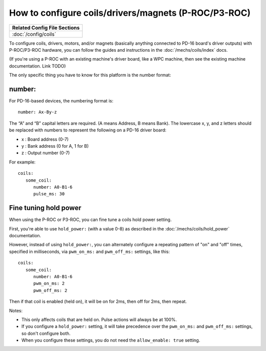How to configure coils/drivers/magnets (P-ROC/P3-ROC)
=====================================================

+------------------------------------------------------------------------------+
| Related Config File Sections                                                 |
+==============================================================================+
| :doc:`/config/coils`                                                         |
+------------------------------------------------------------------------------+

To configure coils, drivers, motors, and/or magnets (basically anything
connected to PD-16 board's driver outputs) with P-ROC/P3-ROC hardware, you can
follow the guides and instructions in the :doc:`/mechs/coils/index` docs.

(If you're using a P-ROC with an existing machine's driver board, like a WPC
machine, then see the existing machine documentation. Link TODO)

The only specific thing you have to know for this platform is the number format:

number:
-------

For PD-16-based devices, the numbering format is:

::

   number: Ax-By-z

The “A” and “B” capital letters are required. (A means Address, B means Bank).
The lowercase x, y, and z letters should be replaced with numbers to represent
the following on a PD-16 driver board:

* x : Board address (0-7)
* y : Bank address (0 for A, 1 for B)
* z : Output number (0-7)

For example:

::

   coils:
      some_coil:
         number: A0-B1-6
         pulse_ms: 30

Fine tuning hold power
----------------------

When using the P-ROC or P3-ROC, you can fine tune a coils hold power setting.

First, you're able to use ``hold_power:`` (with a value 0-8) as described in
the :doc:`/mechs/coils/hold_power` documentation.

However, instead of using ``hold_power:``, you can alternately configure a
repeating pattern of "on" and "off" times, specified in milliseconds, via
``pwm_on_ms:`` and ``pwm_off_ms:`` settings, like this:

::

   coils:
      some_coil:
         number: A0-B1-6
         pwm_on_ms: 2
         pwm_off_ms: 2

Then if that coil is enabled (held on), it will be on for 2ms, then off for 2ms,
then repeat.

Notes:

* This only affects coils that are held on. Pulse actions will always
  be at 100%.
* If you configure a ``hold_power:`` setting, it will take precedence over the
  ``pwm_on_ms:`` and ``pwm_off_ms:`` settings, so don't configure both.
* When you configure these settings, you do not need the ``allow_enable: true``
  setting.

